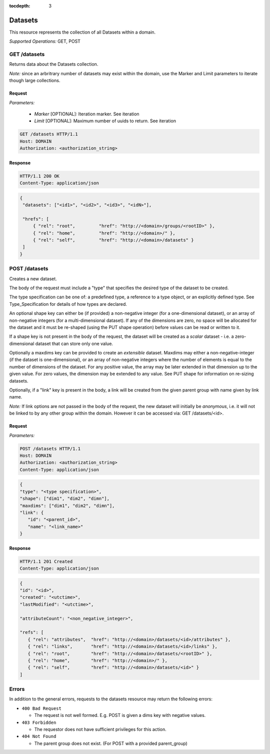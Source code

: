 :tocdepth: 3

**********************************************
Datasets
**********************************************

This resource represents the collection of all Datasets within a domain.

*Supported Operations:*  GET, POST


GET /datasets 
-------------

Returns data about the Datasets collection.

*Note:* since an arbritrary number of datasets may exist within the domain,
use the Marker and Limit parameters to iterate though large collections.  

Request
~~~~~~~

*Parameters:*

 - *Marker* [OPTIONAL]: Iteration marker.  See iteration 
 
 - *Limit*  [OPTIONAL]: Maximum number of uuids to return.  See iteration 

.. code-block:: http

    GET /datasets HTTP/1.1
    Host: DOMAIN
    Authorization: <authorization_string>

Response
~~~~~~~~
.. code-block:: http

    HTTP/1.1 200 OK
    Content-Type: application/json
    
.. code-block:: json

   {
    "datasets": ["<id1>", "<id2>", "<id3>", "<idN>"],

    "hrefs": [
        { "rel": "root",         "href": "http://<domain>/groups/<rootID>" },
        { "rel": "home",         "href": "http://<domain>/" },
        { "rel": "self",         "href": "http://<domain>/datasets" }
    ]
   }

POST /datasets 
--------------

Creates a new dataset. 

The body of the request must include a "type" that specifies the desired 
type of the dataset to be created. 

The type specification can be one of: a predefined type, a reference to a type object,
or an explicitly defined type.  See Type_Specification for details of how types are 
declared.

An optional shape key can either be (if provided)
a non-negative integer (for a one-dimensional dataset),
or an array of non-negative integers (for a multi-dimensional dataset).  If any of
the dimensions are zero, no space will be allocated for the dataset and it must be 
re-shaped (using the PUT shape operation) before values can be read or written to it.

If a shape key is not present in the body of the request, the dataset will be created
as a *scalar* dataset - i.e. a zero-dimensional dataset that can store only one value.

Optionally a maxdims key can be provided to create an *extensible* dataset.  Maxdims may
either a non-negative-integer (if the dataset is one-dimensional), or an array of  
non-negative integers where the number of elements is equal to the number of dimensions of
the dataset.  For any positive value, the array may be later extended in that dimension 
up to the given value.  For zero values, the dimension may be extended to any value.
See PUT shape for information on re-sizing datasets.

Optionally, if a "link" key is present in the body, a link will be created from the 
given parent group with name given by link name.

*Note:*   If link options are not passed in the body of the request, the new dataset
will initially be *anonymous*, i.e. it will not be linked
to by any other group within the domain.  However it can be accessed via: GET /datasets/<id>.


Request
~~~~~~~

*Parameters:*

.. code-block:: http

    POST /datasets HTTP/1.1
    Host: DOMAIN
    Authorization: <authorization_string>
    Content-Type: application/json
    
.. code-block:: json

    {
    "type": "<type specification>",
    "shape": ["dim1", "dim2", "dimn"],
    "maxdims": ["dim1", "dim2", "dimn"],
    "link": {
       "id": "<parent_id>",
       "name": "<link_name>"
    }
 

Response
~~~~~~~~
.. code-block:: http

    HTTP/1.1 201 Created
    Content-Type: application/json
    
.. code-block:: json

    {
    "id": "<id>",
    "created": "<utctime>",
    "lastModified": "<utctime>",

    "attributeCount": "<non_negative_integer>",

    "refs": [
       { "rel": "attributes",  "href": "http://<domain>/datasets/<id>/attributes" },
       { "rel": "links",       "href": "http://<domain>/datasets/<id>/links" },
       { "rel": "root",        "href": "http://<domain>/datasets/<rootID>" },
       { "rel": "home",        "href": "http://<domain>/" },
       { "rel": "self",        "href": "http://<domain>/datasets/<id>" }
    ]
  


Errors
------

In addition to the general errors, requests to the datasets resource may
return the following errors:

-  ``400 Bad Request``

   -  The request is not well formed. E.g. POST is given a dims key with negative values.
   
-  ``403 Forbidden``

   - The requestor does not have sufficient privileges for this action.
   
-  ``404 Not Found``

   - The parent group does not exist. (For POST with a provided parent_group)
   
 
